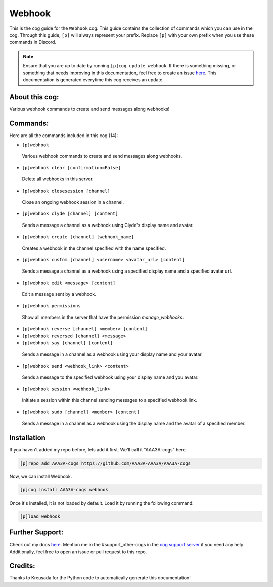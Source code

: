 .. _webhook:
=======
Webhook
=======

This is the cog guide for the ``Webhook`` cog. This guide contains the collection of commands which you can use in the cog.
Through this guide, ``[p]`` will always represent your prefix. Replace ``[p]`` with your own prefix when you use these commands in Discord.

.. note::

    Ensure that you are up to date by running ``[p]cog update webhook``.
    If there is something missing, or something that needs improving in this documentation, feel free to create an issue `here <https://github.com/AAA3A-AAA3A/AAA3A-cogs/issues>`_.
    This documentation is generated everytime this cog receives an update.

---------------
About this cog:
---------------

Various webhook commands to create and send messages along webhooks!

---------
Commands:
---------

Here are all the commands included in this cog (14):

* ``[p]webhook``
 Various webhook commands to create and send messages along webhooks.

* ``[p]webhook clear [confirmation=False]``
 Delete all webhooks in this server.

* ``[p]webhook closesession [channel]``
 Close an ongoing webhook session in a channel.

* ``[p]webhook clyde [channel] [content]``
 Sends a message a channel as a webhook using Clyde's display name and avatar.

* ``[p]webhook create [channel] [webhook_name]``
 Creates a webhook in the channel specified with the name specified.

* ``[p]webhook custom [channel] <username> <avatar_url> [content]``
 Sends a message a channel as a webhook using a specified display name and a specified avatar url.

* ``[p]webhook edit <message> [content]``
 Edit a message sent by a webhook.

* ``[p]webhook permissions``
 Show all members in the server that have the permission `manage_webhooks`.

* ``[p]webhook reverse [channel] <member> [content]``
 

* ``[p]webhook reversed [channel] <message>``
 

* ``[p]webhook say [channel] [content]``
 Sends a message in a channel as a webhook using your display name and your avatar.

* ``[p]webhook send <webhook_link> <content>``
 Sends a message to the specified webhook using your display name and you avatar.

* ``[p]webhook session <webhook_link>``
 Initiate a session within this channel sending messages to a specified webhook link.

* ``[p]webhook sudo [channel] <member> [content]``
 Sends a message in a channel as a webhook using the display name and the avatar of a specified member.

------------
Installation
------------

If you haven't added my repo before, lets add it first. We'll call it "AAA3A-cogs" here.

.. code-block:: ini

    [p]repo add AAA3A-cogs https://github.com/AAA3A-AAA3A/AAA3A-cogs

Now, we can install Webhook.

.. code-block:: ini

    [p]cog install AAA3A-cogs webhook

Once it's installed, it is not loaded by default. Load it by running the following command:

.. code-block:: ini

    [p]load webhook

----------------
Further Support:
----------------

Check out my docs `here <https://aaa3a-cogs.readthedocs.io/en/latest/>`_.
Mention me in the #support_other-cogs in the `cog support server <https://discord.gg/GET4DVk>`_ if you need any help.
Additionally, feel free to open an issue or pull request to this repo.

--------
Credits:
--------

Thanks to Kreusada for the Python code to automatically generate this documentation!